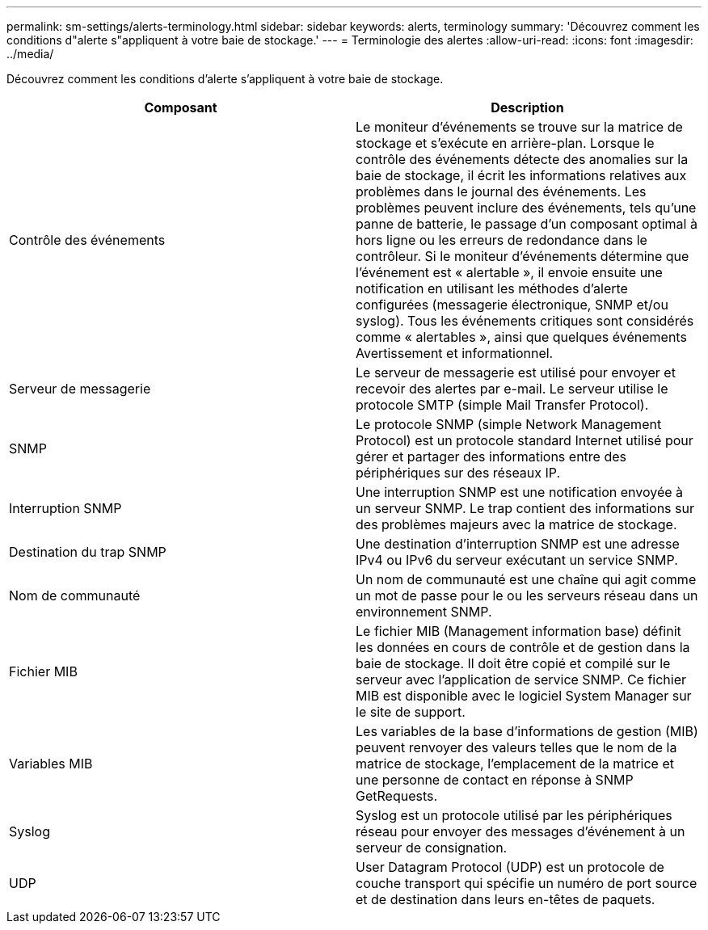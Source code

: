---
permalink: sm-settings/alerts-terminology.html 
sidebar: sidebar 
keywords: alerts, terminology 
summary: 'Découvrez comment les conditions d"alerte s"appliquent à votre baie de stockage.' 
---
= Terminologie des alertes
:allow-uri-read: 
:icons: font
:imagesdir: ../media/


[role="lead"]
Découvrez comment les conditions d'alerte s'appliquent à votre baie de stockage.

|===
| Composant | Description 


 a| 
Contrôle des événements
 a| 
Le moniteur d'événements se trouve sur la matrice de stockage et s'exécute en arrière-plan. Lorsque le contrôle des événements détecte des anomalies sur la baie de stockage, il écrit les informations relatives aux problèmes dans le journal des événements. Les problèmes peuvent inclure des événements, tels qu'une panne de batterie, le passage d'un composant optimal à hors ligne ou les erreurs de redondance dans le contrôleur. Si le moniteur d'événements détermine que l'événement est « alertable », il envoie ensuite une notification en utilisant les méthodes d'alerte configurées (messagerie électronique, SNMP et/ou syslog). Tous les événements critiques sont considérés comme « alertables », ainsi que quelques événements Avertissement et informationnel.



 a| 
Serveur de messagerie
 a| 
Le serveur de messagerie est utilisé pour envoyer et recevoir des alertes par e-mail. Le serveur utilise le protocole SMTP (simple Mail Transfer Protocol).



 a| 
SNMP
 a| 
Le protocole SNMP (simple Network Management Protocol) est un protocole standard Internet utilisé pour gérer et partager des informations entre des périphériques sur des réseaux IP.



 a| 
Interruption SNMP
 a| 
Une interruption SNMP est une notification envoyée à un serveur SNMP. Le trap contient des informations sur des problèmes majeurs avec la matrice de stockage.



 a| 
Destination du trap SNMP
 a| 
Une destination d'interruption SNMP est une adresse IPv4 ou IPv6 du serveur exécutant un service SNMP.



 a| 
Nom de communauté
 a| 
Un nom de communauté est une chaîne qui agit comme un mot de passe pour le ou les serveurs réseau dans un environnement SNMP.



 a| 
Fichier MIB
 a| 
Le fichier MIB (Management information base) définit les données en cours de contrôle et de gestion dans la baie de stockage. Il doit être copié et compilé sur le serveur avec l'application de service SNMP. Ce fichier MIB est disponible avec le logiciel System Manager sur le site de support.



 a| 
Variables MIB
 a| 
Les variables de la base d'informations de gestion (MIB) peuvent renvoyer des valeurs telles que le nom de la matrice de stockage, l'emplacement de la matrice et une personne de contact en réponse à SNMP GetRequests.



 a| 
Syslog
 a| 
Syslog est un protocole utilisé par les périphériques réseau pour envoyer des messages d'événement à un serveur de consignation.



 a| 
UDP
 a| 
User Datagram Protocol (UDP) est un protocole de couche transport qui spécifie un numéro de port source et de destination dans leurs en-têtes de paquets.

|===
